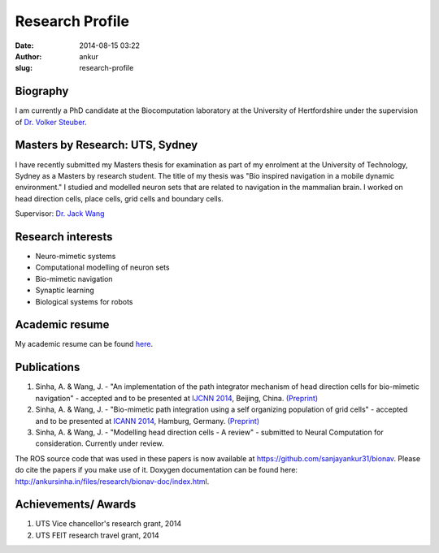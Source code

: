 Research Profile
################
:date: 2014-08-15 03:22
:author: ankur
:slug: research-profile

Biography
---------

I am currently a PhD candidate at the Biocomputation laboratory at the
University of Hertfordshire under the supervision of `Dr. Volker
Steuber`_.

Masters by Research: UTS, Sydney
--------------------------------

I have recently submitted my Masters thesis for examination as part of
my enrolment at the University of Technology, Sydney as a Masters by
research student. The title of my thesis was "Bio inspired navigation in
a mobile dynamic environment." I studied and modelled neuron sets that
are related to navigation in the mammalian brain. I worked on head
direction cells, place cells, grid cells and boundary cells.

Supervisor: `Dr. Jack Wang`_

Research interests
------------------

-  Neuro-mimetic systems
-  Computational modelling of neuron sets
-  Bio-mimetic navigation
-  Synaptic learning
-  Biological systems for robots

Academic resume
---------------

My academic resume can be found `here`_.

Publications
------------

#. Sinha, A. & Wang, J. - "An implementation of the path integrator
   mechanism of head direction cells for bio-mimetic navigation" -
   accepted and to be presented at `IJCNN 2014`_, Beijing, China.
   `(Preprint)`_
#. Sinha, A. & Wang, J. - "Bio-mimetic path integration using a self
   organizing population of grid cells" - accepted and to be presented
   at `ICANN 2014`_, Hamburg, Germany.
   `(Preprint) <http://ankursinha.in/files/research/01-ICANN14-GridCells/main.pdf>`__
#. Sinha, A. & Wang, J. - "Modelling head direction cells - A review" -
   submitted to Neural Computation for consideration. Currently under
   review.

The ROS source code that was used in these papers is now available at
https://github.com/sanjayankur31/bionav. Please do cite the papers if
you make use of it. Doxygen documentation can be found here:
http://ankursinha.in/files/research/bionav-doc/index.html.

Achievements/ Awards
--------------------

#. UTS Vice chancellor's research grant, 2014
#. UTS FEIT research travel grant, 2014

.. _Dr. Volker Steuber: http://homepages.stca.herts.ac.uk/~comqvs/
.. _Dr. Jack Wang: http://www.uts.edu.au/staff/jianguo.wang
.. _here: http://ankursinha.in/files/research/resume.pdf
.. _IJCNN 2014: http://www.ieee-wcci2014.org/
.. _(Preprint): http://ankursinha.in/files/research/00-IJCNN14-HDCells/PID3182361.pdf
.. _ICANN 2014: http://icann2014.org/

